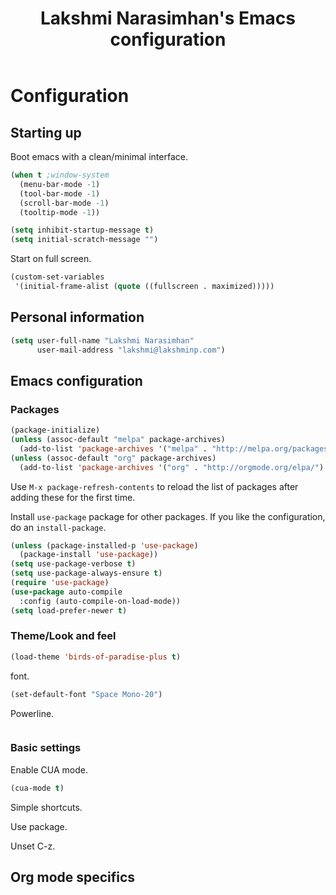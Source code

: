 #+TITLE: Lakshmi Narasimhan's Emacs configuration
#+OPTIONS: toc:4 h:4
#+STARTUP: showeverything


* Configuration

** Starting up

Boot emacs with a clean/minimal interface.

#+BEGIN_SRC emacs-lisp :tangle yes
(when t ;window-system
  (menu-bar-mode -1)
  (tool-bar-mode -1)
  (scroll-bar-mode -1)
  (tooltip-mode -1))

(setq inhibit-startup-message t)
(setq initial-scratch-message "")
#+END_SRC

Start on full screen.

#+BEGIN_SRC emacs-lisp :tangle yes
(custom-set-variables
 '(initial-frame-alist (quote ((fullscreen . maximized)))))
#+END_SRC


** Personal information

#+BEGIN_SRC emacs-lisp :tangle yes
(setq user-full-name "Lakshmi Narasimhan"
      user-mail-address "lakshmi@lakshminp.com")
#+END_SRC

** Emacs configuration

*** Packages

#+BEGIN_SRC emacs-lisp :tangle yes
(package-initialize)
(unless (assoc-default "melpa" package-archives)
  (add-to-list 'package-archives '("melpa" . "http://melpa.org/packages/") t))
(unless (assoc-default "org" package-archives)
  (add-to-list 'package-archives '("org" . "http://orgmode.org/elpa/") t))
#+END_SRC

Use =M-x package-refresh-contents= to reload the list of packages
after adding these for the first time.


Install =use-package= package for other packages. If you like the configuration, do an =install-package=.

#+BEGIN_SRC emacs-lisp :tangle yes
(unless (package-installed-p 'use-package)
  (package-install 'use-package))
(setq use-package-verbose t)
(setq use-package-always-ensure t)
(require 'use-package)
(use-package auto-compile
  :config (auto-compile-on-load-mode))
(setq load-prefer-newer t)
#+END_SRC


*** Theme/Look and feel

#+BEGIN_SRC emacs-lisp :tangle yes
(load-theme 'birds-of-paradise-plus t)
#+END_SRC

font.

#+BEGIN_SRC emacs-lisp :tangle yes
(set-default-font "Space Mono-20")
#+END_SRC

Powerline.

#+BEGIN_SRC emacs-lisp :tangle yes

#+END_SRC

*** Basic settings

Enable CUA mode.

#+BEGIN_SRC emacs-lisp :tangle yes
(cua-mode t)
#+END_SRC

Simple shortcuts.

Use package.

Unset C-z.

** Org mode specifics

